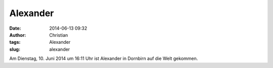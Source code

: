 Alexander
#########
:date: 2014-06-13 09:32
:author: Christian
:tags: Alexander
:slug: alexander

Am Dienstag, 10. Juni 2014 um 16:11 Uhr ist Alexander in Dornbirn auf
die Welt gekommen.

